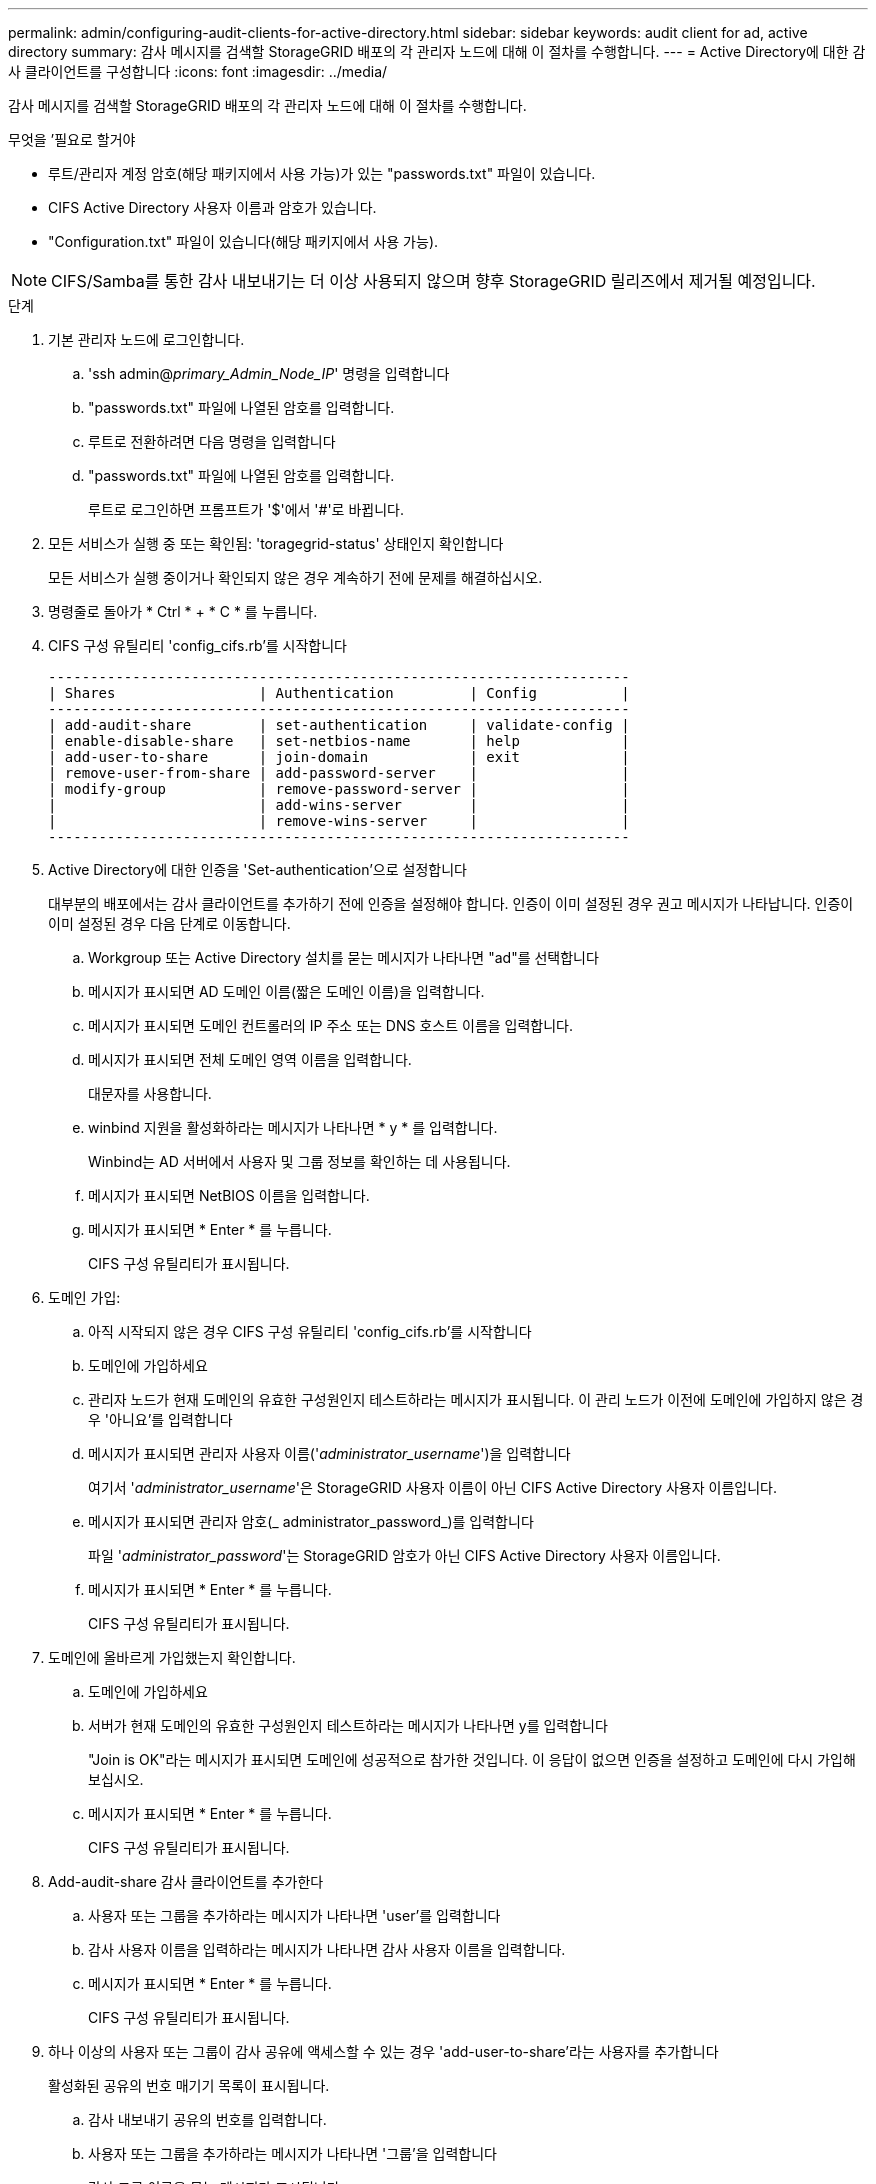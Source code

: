 ---
permalink: admin/configuring-audit-clients-for-active-directory.html 
sidebar: sidebar 
keywords: audit client for ad, active directory 
summary: 감사 메시지를 검색할 StorageGRID 배포의 각 관리자 노드에 대해 이 절차를 수행합니다. 
---
= Active Directory에 대한 감사 클라이언트를 구성합니다
:icons: font
:imagesdir: ../media/


[role="lead"]
감사 메시지를 검색할 StorageGRID 배포의 각 관리자 노드에 대해 이 절차를 수행합니다.

.무엇을 &#8217;필요로 할거야
* 루트/관리자 계정 암호(해당 패키지에서 사용 가능)가 있는 "passwords.txt" 파일이 있습니다.
* CIFS Active Directory 사용자 이름과 암호가 있습니다.
* "Configuration.txt" 파일이 있습니다(해당 패키지에서 사용 가능).



NOTE: CIFS/Samba를 통한 감사 내보내기는 더 이상 사용되지 않으며 향후 StorageGRID 릴리즈에서 제거될 예정입니다.

.단계
. 기본 관리자 노드에 로그인합니다.
+
.. 'ssh admin@_primary_Admin_Node_IP_' 명령을 입력합니다
.. "passwords.txt" 파일에 나열된 암호를 입력합니다.
.. 루트로 전환하려면 다음 명령을 입력합니다
.. "passwords.txt" 파일에 나열된 암호를 입력합니다.
+
루트로 로그인하면 프롬프트가 '$'에서 '#'로 바뀝니다.



. 모든 서비스가 실행 중 또는 확인됨: 'toragegrid-status' 상태인지 확인합니다
+
모든 서비스가 실행 중이거나 확인되지 않은 경우 계속하기 전에 문제를 해결하십시오.

. 명령줄로 돌아가 * Ctrl * + * C * 를 누릅니다.
. CIFS 구성 유틸리티 'config_cifs.rb'를 시작합니다
+
[listing]
----

---------------------------------------------------------------------
| Shares                 | Authentication         | Config          |
---------------------------------------------------------------------
| add-audit-share        | set-authentication     | validate-config |
| enable-disable-share   | set-netbios-name       | help            |
| add-user-to-share      | join-domain            | exit            |
| remove-user-from-share | add-password-server    |                 |
| modify-group           | remove-password-server |                 |
|                        | add-wins-server        |                 |
|                        | remove-wins-server     |                 |
---------------------------------------------------------------------
----
. Active Directory에 대한 인증을 'Set-authentication'으로 설정합니다
+
대부분의 배포에서는 감사 클라이언트를 추가하기 전에 인증을 설정해야 합니다. 인증이 이미 설정된 경우 권고 메시지가 나타납니다. 인증이 이미 설정된 경우 다음 단계로 이동합니다.

+
.. Workgroup 또는 Active Directory 설치를 묻는 메시지가 나타나면 "ad"를 선택합니다
.. 메시지가 표시되면 AD 도메인 이름(짧은 도메인 이름)을 입력합니다.
.. 메시지가 표시되면 도메인 컨트롤러의 IP 주소 또는 DNS 호스트 이름을 입력합니다.
.. 메시지가 표시되면 전체 도메인 영역 이름을 입력합니다.
+
대문자를 사용합니다.

.. winbind 지원을 활성화하라는 메시지가 나타나면 * y * 를 입력합니다.
+
Winbind는 AD 서버에서 사용자 및 그룹 정보를 확인하는 데 사용됩니다.

.. 메시지가 표시되면 NetBIOS 이름을 입력합니다.
.. 메시지가 표시되면 * Enter * 를 누릅니다.
+
CIFS 구성 유틸리티가 표시됩니다.



. 도메인 가입:
+
.. 아직 시작되지 않은 경우 CIFS 구성 유틸리티 'config_cifs.rb'를 시작합니다
.. 도메인에 가입하세요
.. 관리자 노드가 현재 도메인의 유효한 구성원인지 테스트하라는 메시지가 표시됩니다. 이 관리 노드가 이전에 도메인에 가입하지 않은 경우 '아니요'를 입력합니다
.. 메시지가 표시되면 관리자 사용자 이름('_administrator_username_')을 입력합니다
+
여기서 '_administrator_username_'은 StorageGRID 사용자 이름이 아닌 CIFS Active Directory 사용자 이름입니다.

.. 메시지가 표시되면 관리자 암호(_ administrator_password_)를 입력합니다
+
파일 '_administrator_password_'는 StorageGRID 암호가 아닌 CIFS Active Directory 사용자 이름입니다.

.. 메시지가 표시되면 * Enter * 를 누릅니다.
+
CIFS 구성 유틸리티가 표시됩니다.



. 도메인에 올바르게 가입했는지 확인합니다.
+
.. 도메인에 가입하세요
.. 서버가 현재 도메인의 유효한 구성원인지 테스트하라는 메시지가 나타나면 y를 입력합니다
+
"Join is OK"라는 메시지가 표시되면 도메인에 성공적으로 참가한 것입니다. 이 응답이 없으면 인증을 설정하고 도메인에 다시 가입해 보십시오.

.. 메시지가 표시되면 * Enter * 를 누릅니다.
+
CIFS 구성 유틸리티가 표시됩니다.



. Add-audit-share 감사 클라이언트를 추가한다
+
.. 사용자 또는 그룹을 추가하라는 메시지가 나타나면 'user'를 입력합니다
.. 감사 사용자 이름을 입력하라는 메시지가 나타나면 감사 사용자 이름을 입력합니다.
.. 메시지가 표시되면 * Enter * 를 누릅니다.
+
CIFS 구성 유틸리티가 표시됩니다.



. 하나 이상의 사용자 또는 그룹이 감사 공유에 액세스할 수 있는 경우 'add-user-to-share'라는 사용자를 추가합니다
+
활성화된 공유의 번호 매기기 목록이 표시됩니다.

+
.. 감사 내보내기 공유의 번호를 입력합니다.
.. 사용자 또는 그룹을 추가하라는 메시지가 나타나면 '그룹'을 입력합니다
+
감사 그룹 이름을 묻는 메시지가 표시됩니다.

.. 감사 그룹 이름을 묻는 메시지가 표시되면 감사 사용자 그룹의 이름을 입력합니다.
.. 메시지가 표시되면 * Enter * 를 누릅니다.
+
CIFS 구성 유틸리티가 표시됩니다.

.. 감사 공유에 액세스할 수 있는 추가 사용자 또는 그룹에 대해 이 단계를 반복합니다.


. 필요에 따라 'validate-config' 구성을 확인합니다
+
서비스가 확인 및 표시됩니다. 다음 메시지는 무시해도 됩니다.

+
** Include 파일 '/etc/samba/include/cifs-interfaces.inc` 찾을 수 없습니다
** Include 파일 '/etc/samba/include/cifs-filesystem.inc` 찾을 수 없습니다
** Include 파일 '/etc/samba/include/cifs-interfaces.inc` 찾을 수 없습니다
** Include 파일 '/etc/samba/include/cifs-custom-config.inc` 찾을 수 없습니다
** Include 파일 '/etc/samba/include/cifs-shares.inc` 찾을 수 없습니다
** rlimit_max: rlimit_max(1024)를 최소 윈도우 한계(16384)로 증가
+

IMPORTANT: '보안 = 광고' 설정을 '암호 서버' 매개변수와 결합하지 마십시오. (기본적으로 Samba는 자동으로 연락할 올바른 DC를 검색합니다.)

+
... 메시지가 표시되면 * Enter * 를 눌러 감사 클라이언트 구성을 표시합니다.
... 메시지가 표시되면 * Enter * 를 누릅니다.
+
CIFS 구성 유틸리티가 표시됩니다.





. CIFS 구성 유틸리티 'exit'를 닫습니다
. StorageGRID 배포가 단일 사이트인 경우 다음 단계로 이동합니다.
+
또는

+
필요에 따라 StorageGRID 구축에 다른 사이트의 관리 노드가 포함되는 경우 필요에 따라 다음 감사 공유를 활성화합니다.

+
.. 사이트의 관리 노드에 원격으로 로그인:
+
... 'ssh admin@_grid_node_ip_' 명령을 입력합니다
... "passwords.txt" 파일에 나열된 암호를 입력합니다.
... 루트로 전환하려면 다음 명령을 입력합니다
... "passwords.txt" 파일에 나열된 암호를 입력합니다.


.. 각 관리 노드에 대한 감사 공유를 구성하려면 다음 단계를 반복합니다.
.. 관리자 노드에 대한 원격 보안 셸 로그인 'exit'를 닫습니다


. 명령 셸에서 'exit'를 로그아웃합니다

